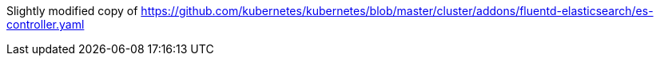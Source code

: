 Slightly modified copy of https://github.com/kubernetes/kubernetes/blob/master/cluster/addons/fluentd-elasticsearch/es-controller.yaml
